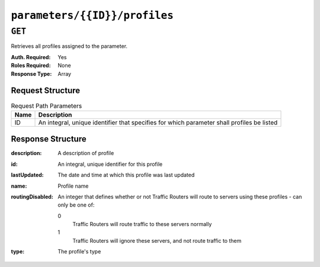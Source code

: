 ..
..
.. Licensed under the Apache License, Version 2.0 (the "License");
.. you may not use this file except in compliance with the License.
.. You may obtain a copy of the License at
..
..     http://www.apache.org/licenses/LICENSE-2.0
..
.. Unless required by applicable law or agreed to in writing, software
.. distributed under the License is distributed on an "AS IS" BASIS,
.. WITHOUT WARRANTIES OR CONDITIONS OF ANY KIND, either express or implied.
.. See the License for the specific language governing permissions and
.. limitations under the License.
..

.. _to-api-parameters-id-profiles:

******************************
``parameters/{{ID}}/profiles``
******************************
.. deprecated:: 1.1
	Check the ``profiles`` array within parameter objects returned by the :ref:`to-api-parameters` and :ref:`to-api-parameters-id` endpoints instead.

``GET``
=======
Retrieves all profiles assigned to the parameter.

:Auth. Required: Yes
:Roles Required: None
:Response Type:  Array

Request Structure
-----------------
.. table:: Request Path Parameters

	+------+--------------------------------------------------------------------------------------------+
	| Name |                    Description                                                             |
	+======+============================================================================================+
	|  ID  | An integral, unique identifier that specifies for which parameter shall profiles be listed |
	+------+--------------------------------------------------------------------------------------------+

.. code-block:: http
	:caption: Request Structure

	GET /api/1.4/parameters/4/profiles HTTP/1.1
	Host: trafficops.infra.ciab.test
	User-Agent: curl/7.47.0
	Accept: */*
	Cookie: mojolicious=...

Response Structure
------------------
:description:     A description of profile
:id:              An integral, unique identifier for this profile
:lastUpdated:     The date and time at which this profile was last updated
:name:            Profile name
:routingDisabled: An integer that defines whether or not Traffic Routers will route to servers using these profiles - can only be one of:

	0
		Traffic Routers will route traffic to these servers normally
	1
		Traffic Routers will ignore these servers, and not route traffic to them

:type: The profile's type

.. code-block:: http
	:caption: Response Example

	HTTP/1.1 200 OK
	Access-Control-Allow-Credentials: true
	Access-Control-Allow-Headers: Origin, X-Requested-With, Content-Type, Accept
	Access-Control-Allow-Methods: POST,GET,OPTIONS,PUT,DELETE
	Access-Control-Allow-Origin: *
	Cache-Control: no-cache, no-store, max-age=0, must-revalidate
	Content-Type: application/json
	Date: Wed, 05 Dec 2018 20:51:23 GMT
	Server: Mojolicious (Perl)
	Set-Cookie: mojolicious=...; expires=Thu, 06 Dec 2018 00:51:23 GMT; path=/; HttpOnly
	Vary: Accept-Encoding
	Whole-Content-Sha512: y5fA9q1VogDGxL66ka+ofTtLo3JiTj+Bdrvc4DnfrjFyzqll+537WySFj1nE0C29Twx5l/C8JEHy3Byaz/wbfA==
	Content-Length: 184

	{ "response": [
		{
			"routingDisabled": 0,
			"lastUpdated": "2018-12-05 17:50:49.007102+00",
			"name": "GLOBAL",
			"type": "UNK_PROFILE",
			"id": 1,
			"description": "Global Traffic Ops profile, DO NOT DELETE"
		}
	]}
